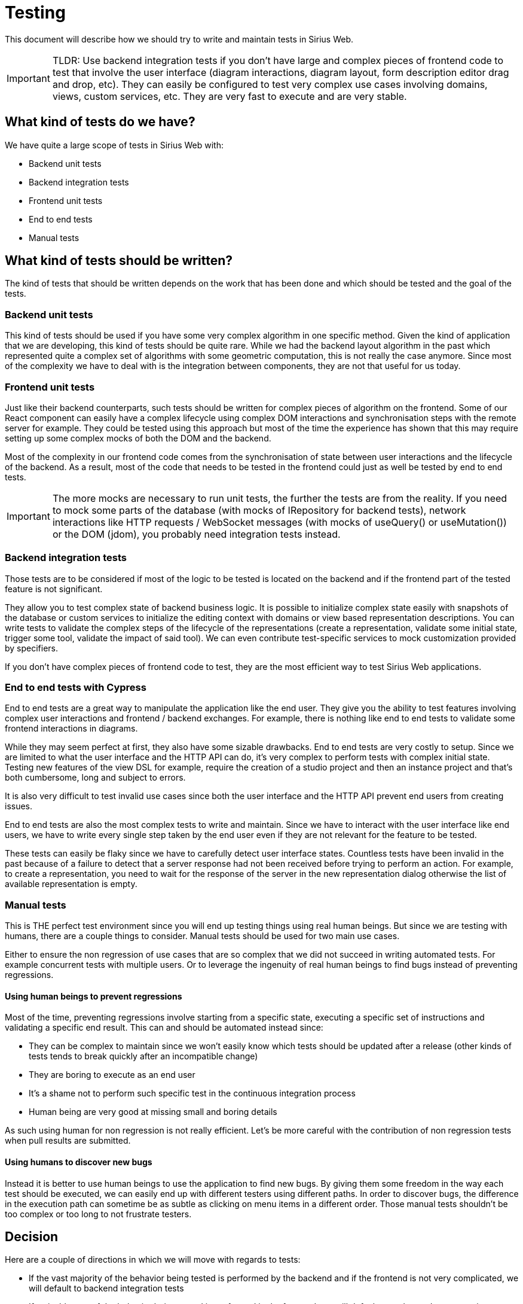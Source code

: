 # Testing

This document will describe how we should try to write and maintain tests in Sirius Web.

IMPORTANT: TLDR: Use backend integration tests if you don’t have large and complex pieces of frontend code to test that involve the user interface (diagram interactions, diagram layout, form description editor drag and drop, etc).
They can easily be configured to test very complex use cases involving domains, views, custom services, etc.
They are very fast to execute and are very stable.


## What kind of tests do we have?

We have quite a large scope of tests in Sirius Web with:

- Backend unit tests
- Backend integration tests
- Frontend unit tests
- End to end tests
- Manual tests

## What kind of tests should be written?

The kind of tests that should be written depends on the work that has been done and which should be tested and the goal of the tests.

### Backend unit tests

This kind of tests should be used if you have some very complex algorithm in one specific method.
Given the kind of application that we are developing, this kind of tests should be quite rare.
While we had the backend layout algorithm in the past which represented quite a complex set of algorithms with some geometric computation, this is not really the case anymore.
Since most of the complexity we have to deal with is the integration between components, they are not that useful for us today.

### Frontend unit tests

Just like their backend counterparts, such tests should be written for complex pieces of algorithm on the frontend.
Some of our React component can easily have a complex lifecycle using complex DOM interactions and synchronisation steps with the remote server for example.
They could be tested using this approach but most of the time the experience has shown that this may require setting up some complex mocks of both the DOM and the backend.

Most of the complexity in our frontend code comes from the synchronisation of state between user interactions and the lifecycle of the backend.
As a result, most of the code that needs to be tested in the frontend could just as well be tested by end to end tests.

IMPORTANT: The more mocks are necessary to run unit tests, the further the tests are from the reality.
If you need to mock some parts of the database (with mocks of IRepository for backend tests), network interactions like HTTP requests / WebSocket messages (with mocks of useQuery() or useMutation()) or the DOM (jdom), you probably need integration tests instead.


### Backend integration tests

Those tests are to be considered if most of the logic to be tested is located on the backend and if the frontend part of the tested feature is not significant.

They allow you to test complex state of backend business logic.
It is possible to initialize complex state easily with snapshots of the database or custom services to initialize the editing context with domains or view based representation descriptions.
You can write tests to validate the complex steps of the lifecycle of the representations (create a representation, validate some initial state, trigger some tool, validate the impact of said tool).
We can even contribute test-specific services to mock customization provided by specifiers.

If you don’t have complex pieces of frontend code to test, they are the most efficient way to test Sirius Web applications.


### End to end tests with Cypress

End to end tests are a great way to manipulate the application like the end user.
They give you the ability to test features involving complex user interactions and frontend / backend exchanges.
For example, there is nothing like end to end tests to validate some frontend interactions in diagrams.

While they may seem perfect at first, they also have some sizable drawbacks.
End to end tests are very costly to setup.
Since we are limited to what the user interface and the HTTP API can do, it’s very complex to perform tests with complex initial state.
Testing new features of the view DSL for example, require the creation of a studio project and then an instance project and that’s both cumbersome, long and subject to errors.
 
It is also very difficult to test invalid use cases since both the user interface and the HTTP API prevent end users from creating issues.

End to end tests are also the most complex tests to write and maintain.
Since we have to interact with the user interface like end users, we have to write every single step taken by the end user even if they are not relevant for the feature to be tested.

These tests can easily be flaky since we have to carefully detect user interface states.
Countless tests have been invalid in the past because of a failure to detect that a server response had not been received before trying to perform an action.
For example, to create a representation, you need to wait for the response of the server in the new representation dialog otherwise the list of available representation is empty.


### Manual tests

This is THE perfect test environment since you will end up testing things using real human beings.
But since we are testing with humans, there are a couple things to consider.
Manual tests should be used for two main use cases.

Either to ensure the non regression of use cases that are so complex that we did not succeed in writing automated tests.
For example concurrent tests with multiple users.
Or to leverage the ingenuity of real human beings to find bugs instead of preventing regressions.

#### Using human beings to prevent regressions

Most of the time, preventing regressions involve starting from a specific state, executing a specific set of instructions and validating a specific end result.
This can and should be automated instead since:

- They can be complex to maintain since we won't easily know which tests should be updated after a release (other kinds of tests tends to break quickly after an incompatible change)
- They are boring to execute as an end user
- It’s a shame not to perform such specific test in the continuous integration process
- Human being are very good at missing small and boring details

As such using human for non regression is not really efficient. Let’s be more careful with the contribution of non regression tests when pull results are submitted.

#### Using humans to discover new bugs

Instead it is better to use human beings to use the application to find new bugs.
By giving them some freedom in the way each test should be executed, we can easily end up with different testers using different paths.
In order to discover bugs, the difference in the execution path can sometime be as subtle as clicking on menu items in a different order.
Those manual tests shouldn't be too complex or too long to not frustrate testers. 

## Decision

Here are a couple of directions in which we will move with regards to tests:

- If the vast majority of the behavior being tested is performed by the backend and if the frontend is not very complicated, we will default to backend integration tests
- If a sizable part of the behavior being tested is performed in the frontend, we will default to end to end tests or unit tests
- If a manual test can be automated, we will remove them and use an automated test instead
- End to end tests are very time consuming, we will try to restrain ourselves from writing this kind of test if backend integration tests can do the same job
- Flakky end to end tests are eroding our trust in the build by making everyone fine with red builds.
They will be removed and issues will be created to either restore them if the feature tested had to be tested using an end to end test or to convert them to backend integration tests.
